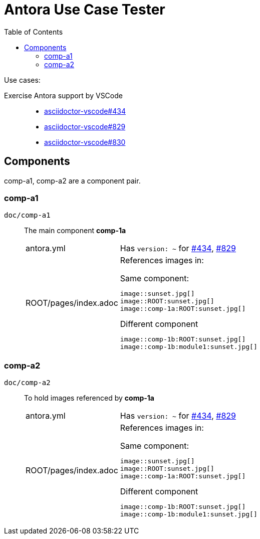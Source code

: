 = Antora Use Case Tester
:toc: left

Use cases:

Exercise Antora support by VSCode ::

* [[gh-434,#434]]https://github.com/asciidoctor/asciidoctor-vscode/issues/434[asciidoctor-vscode#434]

* [[gh-829,#829]]https://github.com/asciidoctor/asciidoctor-vscode/issues/829[asciidoctor-vscode#829]

* [[gh-830,#830]]https://github.com/asciidoctor/asciidoctor-vscode/issues/830[asciidoctor-vscode#830]

== Components

comp-a1, comp-a2 are a component pair.

=== comp-a1

`doc/comp-a1`  :: The main component *comp-1a*

[horizontal]
antora.yml ::: Has `version: ~` for <<gh-434>>, <<gh-829>>
ROOT/pages/index.adoc :::
+
--
References images in:

.Same component: 
 image::sunset.jpg[]
 image::ROOT:sunset.jpg[]
 image::comp-1a:ROOT:sunset.jpg[]

.Different component
 image::comp-1b:ROOT:sunset.jpg[]
 image::comp-1b:module1:sunset.jpg[]
--

=== comp-a2

`doc/comp-a2`  :: To hold images referenced by *comp-1a*

[horizontal]
antora.yml ::: Has `version: ~` for <<gh-434>>, <<gh-829>>
ROOT/pages/index.adoc :::
+
--
References images in:

.Same component: 
 image::sunset.jpg[]
 image::ROOT:sunset.jpg[]
 image::comp-1a:ROOT:sunset.jpg[]

.Different component
 image::comp-1b:ROOT:sunset.jpg[]
 image::comp-1b:module1:sunset.jpg[]
--